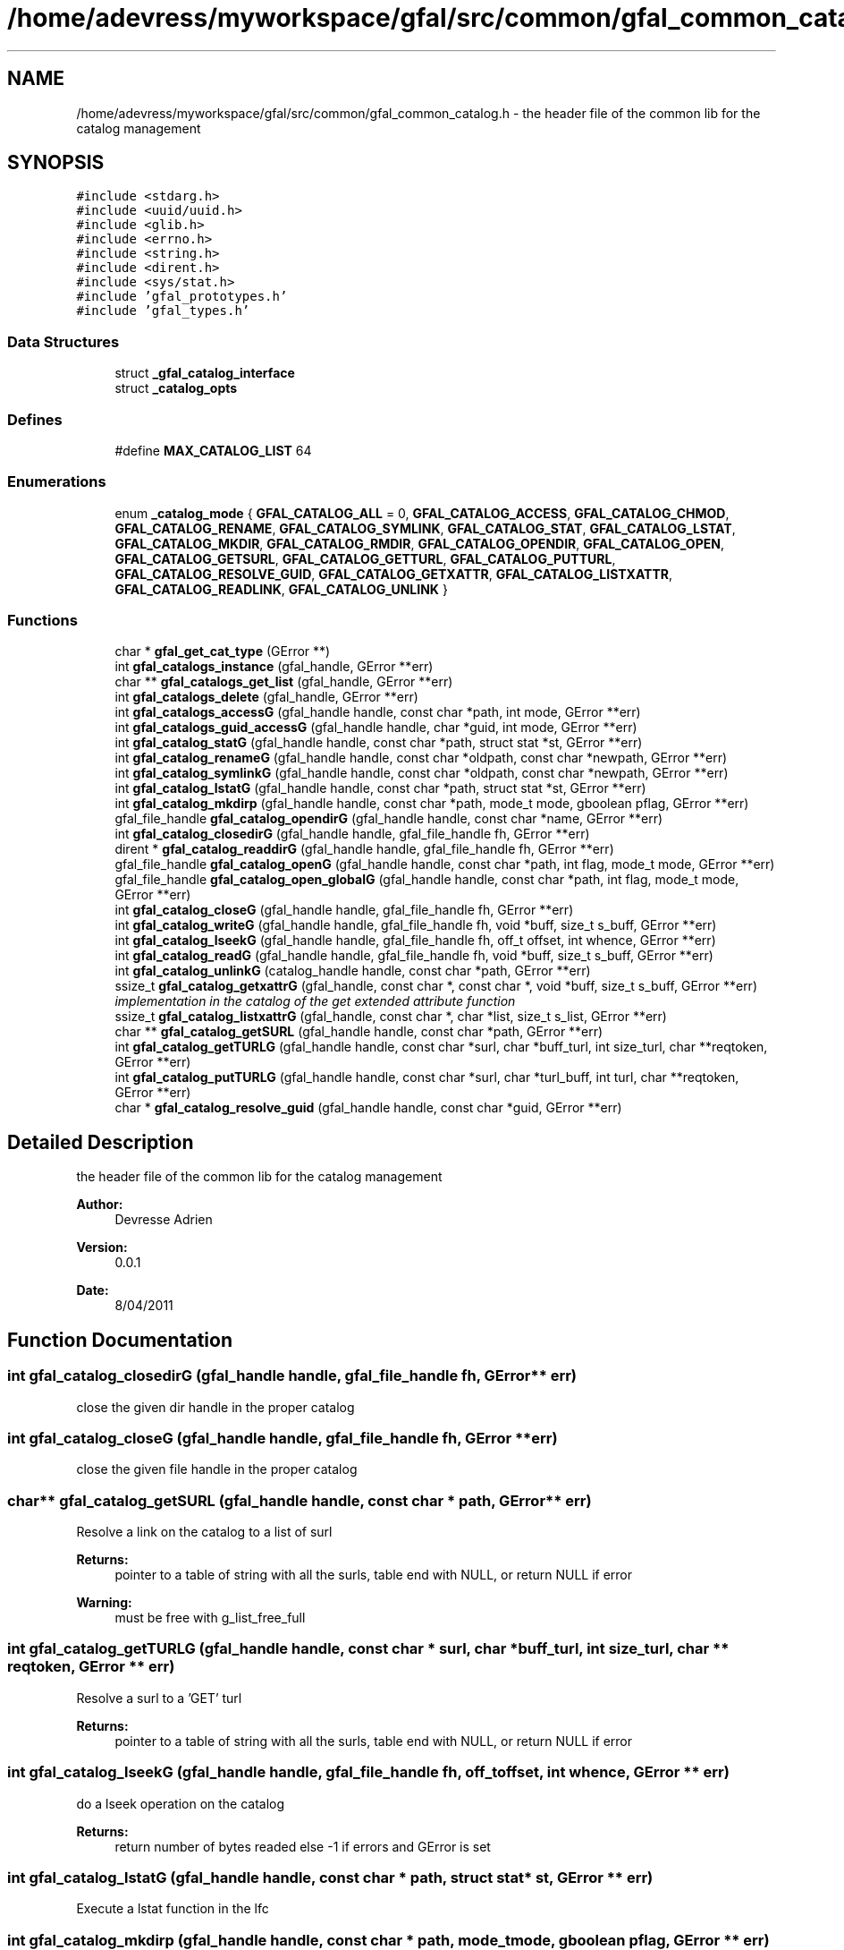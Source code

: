 .TH "/home/adevress/myworkspace/gfal/src/common/gfal_common_catalog.h" 3 "18 Aug 2011" "Version 1.90" "CERN org.glite.Gfal" \" -*- nroff -*-
.ad l
.nh
.SH NAME
/home/adevress/myworkspace/gfal/src/common/gfal_common_catalog.h \- the header file of the common lib for the catalog management 
.SH SYNOPSIS
.br
.PP
\fC#include <stdarg.h>\fP
.br
\fC#include <uuid/uuid.h>\fP
.br
\fC#include <glib.h>\fP
.br
\fC#include <errno.h>\fP
.br
\fC#include <string.h>\fP
.br
\fC#include <dirent.h>\fP
.br
\fC#include <sys/stat.h>\fP
.br
\fC#include 'gfal_prototypes.h'\fP
.br
\fC#include 'gfal_types.h'\fP
.br

.SS "Data Structures"

.in +1c
.ti -1c
.RI "struct \fB_gfal_catalog_interface\fP"
.br
.ti -1c
.RI "struct \fB_catalog_opts\fP"
.br
.in -1c
.SS "Defines"

.in +1c
.ti -1c
.RI "#define \fBMAX_CATALOG_LIST\fP   64"
.br
.in -1c
.SS "Enumerations"

.in +1c
.ti -1c
.RI "enum \fB_catalog_mode\fP { \fBGFAL_CATALOG_ALL\fP = 0, \fBGFAL_CATALOG_ACCESS\fP, \fBGFAL_CATALOG_CHMOD\fP, \fBGFAL_CATALOG_RENAME\fP, \fBGFAL_CATALOG_SYMLINK\fP, \fBGFAL_CATALOG_STAT\fP, \fBGFAL_CATALOG_LSTAT\fP, \fBGFAL_CATALOG_MKDIR\fP, \fBGFAL_CATALOG_RMDIR\fP, \fBGFAL_CATALOG_OPENDIR\fP, \fBGFAL_CATALOG_OPEN\fP, \fBGFAL_CATALOG_GETSURL\fP, \fBGFAL_CATALOG_GETTURL\fP, \fBGFAL_CATALOG_PUTTURL\fP, \fBGFAL_CATALOG_RESOLVE_GUID\fP, \fBGFAL_CATALOG_GETXATTR\fP, \fBGFAL_CATALOG_LISTXATTR\fP, \fBGFAL_CATALOG_READLINK\fP, \fBGFAL_CATALOG_UNLINK\fP }"
.br
.in -1c
.SS "Functions"

.in +1c
.ti -1c
.RI "char * \fBgfal_get_cat_type\fP (GError **)"
.br
.ti -1c
.RI "int \fBgfal_catalogs_instance\fP (gfal_handle, GError **err)"
.br
.ti -1c
.RI "char ** \fBgfal_catalogs_get_list\fP (gfal_handle, GError **err)"
.br
.ti -1c
.RI "int \fBgfal_catalogs_delete\fP (gfal_handle, GError **err)"
.br
.ti -1c
.RI "int \fBgfal_catalogs_accessG\fP (gfal_handle handle, const char *path, int mode, GError **err)"
.br
.ti -1c
.RI "int \fBgfal_catalogs_guid_accessG\fP (gfal_handle handle, char *guid, int mode, GError **err)"
.br
.ti -1c
.RI "int \fBgfal_catalog_statG\fP (gfal_handle handle, const char *path, struct stat *st, GError **err)"
.br
.ti -1c
.RI "int \fBgfal_catalog_renameG\fP (gfal_handle handle, const char *oldpath, const char *newpath, GError **err)"
.br
.ti -1c
.RI "int \fBgfal_catalog_symlinkG\fP (gfal_handle handle, const char *oldpath, const char *newpath, GError **err)"
.br
.ti -1c
.RI "int \fBgfal_catalog_lstatG\fP (gfal_handle handle, const char *path, struct stat *st, GError **err)"
.br
.ti -1c
.RI "int \fBgfal_catalog_mkdirp\fP (gfal_handle handle, const char *path, mode_t mode, gboolean pflag, GError **err)"
.br
.ti -1c
.RI "gfal_file_handle \fBgfal_catalog_opendirG\fP (gfal_handle handle, const char *name, GError **err)"
.br
.ti -1c
.RI "int \fBgfal_catalog_closedirG\fP (gfal_handle handle, gfal_file_handle fh, GError **err)"
.br
.ti -1c
.RI "dirent * \fBgfal_catalog_readdirG\fP (gfal_handle handle, gfal_file_handle fh, GError **err)"
.br
.ti -1c
.RI "gfal_file_handle \fBgfal_catalog_openG\fP (gfal_handle handle, const char *path, int flag, mode_t mode, GError **err)"
.br
.ti -1c
.RI "gfal_file_handle \fBgfal_catalog_open_globalG\fP (gfal_handle handle, const char *path, int flag, mode_t mode, GError **err)"
.br
.ti -1c
.RI "int \fBgfal_catalog_closeG\fP (gfal_handle handle, gfal_file_handle fh, GError **err)"
.br
.ti -1c
.RI "int \fBgfal_catalog_writeG\fP (gfal_handle handle, gfal_file_handle fh, void *buff, size_t s_buff, GError **err)"
.br
.ti -1c
.RI "int \fBgfal_catalog_lseekG\fP (gfal_handle handle, gfal_file_handle fh, off_t offset, int whence, GError **err)"
.br
.ti -1c
.RI "int \fBgfal_catalog_readG\fP (gfal_handle handle, gfal_file_handle fh, void *buff, size_t s_buff, GError **err)"
.br
.ti -1c
.RI "int \fBgfal_catalog_unlinkG\fP (catalog_handle handle, const char *path, GError **err)"
.br
.ti -1c
.RI "ssize_t \fBgfal_catalog_getxattrG\fP (gfal_handle, const char *, const char *, void *buff, size_t s_buff, GError **err)"
.br
.RI "\fIimplementation in the catalog of the get extended attribute function \fP"
.ti -1c
.RI "ssize_t \fBgfal_catalog_listxattrG\fP (gfal_handle, const char *, char *list, size_t s_list, GError **err)"
.br
.ti -1c
.RI "char ** \fBgfal_catalog_getSURL\fP (gfal_handle handle, const char *path, GError **err)"
.br
.ti -1c
.RI "int \fBgfal_catalog_getTURLG\fP (gfal_handle handle, const char *surl, char *buff_turl, int size_turl, char **reqtoken, GError **err)"
.br
.ti -1c
.RI "int \fBgfal_catalog_putTURLG\fP (gfal_handle handle, const char *surl, char *turl_buff, int turl, char **reqtoken, GError **err)"
.br
.ti -1c
.RI "char * \fBgfal_catalog_resolve_guid\fP (gfal_handle handle, const char *guid, GError **err)"
.br
.in -1c
.SH "Detailed Description"
.PP 
the header file of the common lib for the catalog management 

\fBAuthor:\fP
.RS 4
Devresse Adrien 
.RE
.PP
\fBVersion:\fP
.RS 4
0.0.1 
.RE
.PP
\fBDate:\fP
.RS 4
8/04/2011 
.RE
.PP

.SH "Function Documentation"
.PP 
.SS "int gfal_catalog_closedirG (gfal_handle handle, gfal_file_handle fh, GError ** err)"
.PP
close the given dir handle in the proper catalog 
.SS "int gfal_catalog_closeG (gfal_handle handle, gfal_file_handle fh, GError ** err)"
.PP
close the given file handle in the proper catalog 
.SS "char** gfal_catalog_getSURL (gfal_handle handle, const char * path, GError ** err)"
.PP
Resolve a link on the catalog to a list of surl 
.PP
\fBReturns:\fP
.RS 4
pointer to a table of string with all the surls, table end with NULL, or return NULL if error 
.RE
.PP
\fBWarning:\fP
.RS 4
must be free with g_list_free_full 
.RE
.PP

.SS "int gfal_catalog_getTURLG (gfal_handle handle, const char * surl, char * buff_turl, int size_turl, char ** reqtoken, GError ** err)"
.PP
Resolve a surl to a 'GET' turl 
.PP
\fBReturns:\fP
.RS 4
pointer to a table of string with all the surls, table end with NULL, or return NULL if error 
.RE
.PP

.SS "int gfal_catalog_lseekG (gfal_handle handle, gfal_file_handle fh, off_t offset, int whence, GError ** err)"
.PP
do a lseek operation on the catalog 
.PP
\fBReturns:\fP
.RS 4
return number of bytes readed else -1 if errors and GError is set 
.RE
.PP

.SS "int gfal_catalog_lstatG (gfal_handle handle, const char * path, struct stat * st, GError ** err)"
.PP
Execute a lstat function in the lfc 
.SS "int gfal_catalog_mkdirp (gfal_handle handle, const char * path, mode_t mode, gboolean pflag, GError ** err)"
.PP
Execute a mkdir function on the first compatible catalog ( checked with check url func ) 
.PP
\fBParameters:\fP
.RS 4
\fIhandle\fP handle of the current context 
.br
\fIpath\fP path to create 
.br
\fImode\fP right of the file created 
.br
\fIpflag\fP if TRUE, execute the request recursively if necessary else work as the common mkdir system call 
.br
\fIGError\fP error report system 
.RE
.PP
\fBWarning:\fP
.RS 4
no check on the path, please check the path before 
.RE
.PP
\fBReturns:\fP
.RS 4
return 0 if success else return -1 
.RE
.PP

.SS "gfal_file_handle gfal_catalog_open_globalG (gfal_handle handle, const char * path, int flag, mode_t mode, GError ** err)"
.PP
Complete openG func with catalog->surl resolution This func try to resolve the path to a valid surl and open surl with the srm module else open is call on the first compatible catalog like in the normal way. 
.PP
\fBReturns:\fP
.RS 4
pointer to file handle if success else NULL if error 
.RE
.PP

.SS "gfal_file_handle gfal_catalog_opendirG (gfal_handle handle, const char * name, GError ** err)"
.PP
Execute a opendir function on the first compatible catalog ( checked with check url func ) 
.PP
\fBParameters:\fP
.RS 4
\fIhandle\fP handle of the current context 
.br
\fIpath\fP path to open 
.br
\fIGError\fP error report system 
.RE
.PP
\fBReturns:\fP
.RS 4
gfal_file_handle pointer given to the handle or NULL if error 
.RE
.PP

.SS "gfal_file_handle gfal_catalog_openG (gfal_handle handle, const char * path, int flag, mode_t mode, GError ** err)"
.PP
open the file specified by path on the proper catalog with the specified flag and mode 
.SS "int gfal_catalog_putTURLG (gfal_handle handle, const char * surl, char * turl_buff, int size_turl, char ** reqtoken, GError ** err)"
.PP
Resolve a surl to a 'PUT' turl  if success else -1 if error, 
.SS "struct dirent* gfal_catalog_readdirG (gfal_handle handle, gfal_file_handle fh, GError ** err)"
.PP
execute a readdir for the given file handle on the appropriate catalog 
.SS "int gfal_catalog_readG (gfal_handle handle, gfal_file_handle fh, void * buff, size_t s_buff, GError ** err)"
.PP
do a read operation on the catalog, read s_buff chars on the fd device 
.PP
\fBReturns:\fP
.RS 4
return number of bytes readed else -1 if errors and GError is set 
.RE
.PP

.SS "int gfal_catalog_renameG (gfal_handle handle, const char * oldpath, const char * newpath, GError ** err)"
.PP
Execute the rename function on the first compatible catalog ( checked with check_url func ) 
.PP
\fBReturns:\fP
.RS 4
0 if success or -1 and set the GError to the correct errno value with a description msg 
.RE
.PP

.SS "int gfal_catalog_statG (gfal_handle handle, const char * path, struct stat * st, GError ** err)"
.PP
Execute a stat function on the lfc catalog 
.SS "int gfal_catalog_symlinkG (gfal_handle handle, const char * oldpath, const char * newpath, GError ** err)"
.PP
Execute the symlink function on the first compatible catalog 
.SS "int gfal_catalog_writeG (gfal_handle handle, gfal_file_handle fh, void * buff, size_t s_buff, GError ** err)"
.PP
do a write operation on the catalog, write s_buff chars on the fd device 
.PP
\fBReturns:\fP
.RS 4
return number of bytes readed else -1 if errors and GError is set 
.RE
.PP

.SS "int gfal_catalogs_accessG (gfal_handle handle, const char * path, int mode, GError ** err)"
.PP
Execute an access function on the first catalog compatible in the catalog list return the result of the first valid catalog for a given URL 
.PP
\fBReturns:\fP
.RS 4
result of the access method or -1 if error and set GError with the correct value error : EPROTONOSUPPORT means that the URL is not matched by a catalog 
.RE
.PP

.SS "int gfal_catalogs_delete (gfal_handle handle, GError ** err)"
.PP
Delete all instance of catalogs 
.SS "int gfal_catalogs_instance (gfal_handle handle, GError ** err)\fC [inline]\fP"
.PP
Instance all catalogs for use if it's not the case return the number of catalog available 
.SH "Author"
.PP 
Generated automatically by Doxygen for CERN org.glite.Gfal from the source code.
